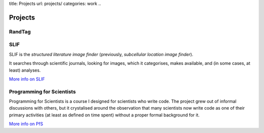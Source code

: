 title: Projects
url: projects/
categories: work
..

Projects
========

RandTag
-------

SLIF
----

SLIF is the `structured literature image finder` (previously, `subcellular
location image finder`).

It searches through scientific journals, looking for images, which it
categorises, makes available, and (in some cases, at least) analyses.

`More info on SLIF </projects/slif>`__

Programming for Scientists
--------------------------

Programming for Scientists is a course I designed for scientists who write
code. The project grew out of informal discussions with others, but it
crystalised around the observation that many scientists now write code as one
of their primary activities (at least as defined on time spent) without a
proper formal background for it.

`More info on PfS </projects/pfs>`__

